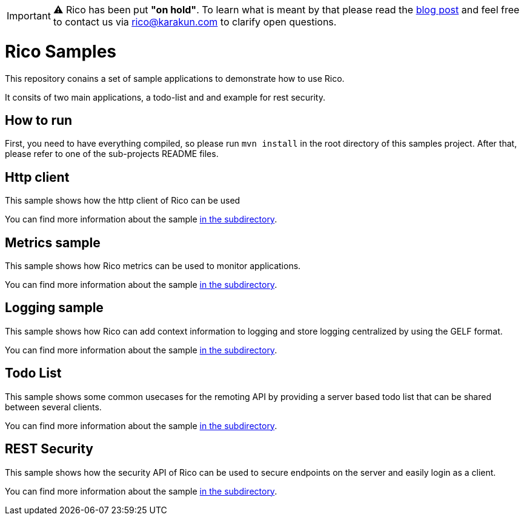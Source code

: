 IMPORTANT: ⚠️ Rico has been put **"on hold"**. To learn what is meant by that please read the link:https://dev.karakun.com/rico/2021/06/25/rico-on-hold.html[blog post]  and feel free to contact us via rico@karakun.com to clarify open questions.

= Rico Samples

This repository conains a set of sample applications to demonstrate how to use Rico.

It consits of two main applications, a todo-list and and example for rest security.


== How to run

First, you need to have everything compiled, so please run `mvn install` in the root directory of this samples project.
After that, please refer to one of the sub-projects README files.

== Http client

This sample shows how the http client of Rico can be used

You can find more information about the sample link:http-client[in the subdirectory].

== Metrics sample

This sample shows how Rico metrics can be used to monitor applications.

You can find more information about the sample link:metrics-sample[in the subdirectory].

== Logging sample

This sample shows how Rico can add context information to logging and store logging centralized by using the GELF format.

You can find more information about the sample link:logging-sample[in the subdirectory].

== Todo List

This sample shows some common usecases for the remoting API by providing a server based todo list that can be shared between several clients.

You can find more information about the sample link:todo-list[in the subdirectory].


== REST Security

This sample shows how the security API of Rico can be used to secure endpoints on
the server and easily login as a client.

You can find more information about the sample link:rest-security[in the subdirectory].
